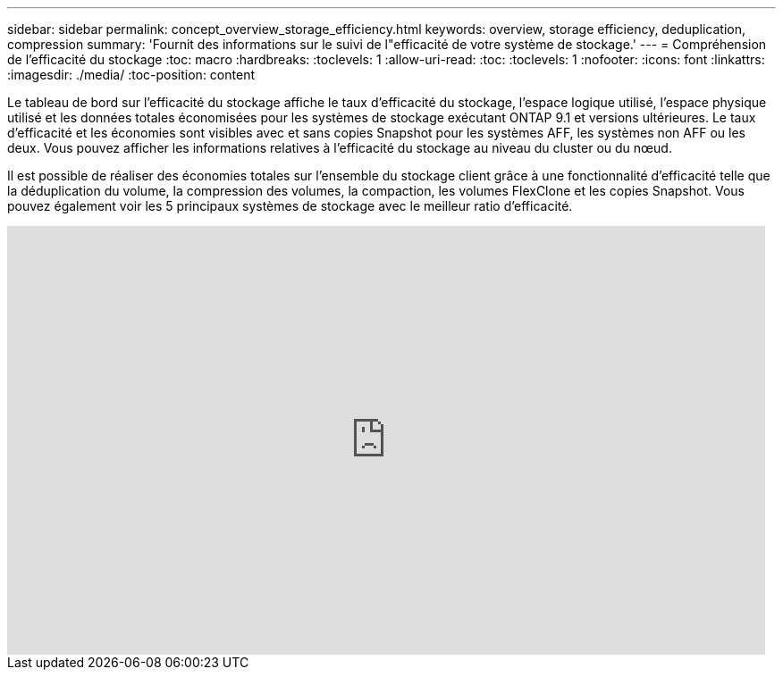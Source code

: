 ---
sidebar: sidebar 
permalink: concept_overview_storage_efficiency.html 
keywords: overview, storage efficiency, deduplication, compression 
summary: 'Fournit des informations sur le suivi de l"efficacité de votre système de stockage.' 
---
= Compréhension de l'efficacité du stockage
:toc: macro
:hardbreaks:
:toclevels: 1
:allow-uri-read: 
:toc: 
:toclevels: 1
:nofooter: 
:icons: font
:linkattrs: 
:imagesdir: ./media/
:toc-position: content


[role="lead"]
Le tableau de bord sur l'efficacité du stockage affiche le taux d'efficacité du stockage, l'espace logique utilisé, l'espace physique utilisé et les données totales économisées pour les systèmes de stockage exécutant ONTAP 9.1 et versions ultérieures. Le taux d'efficacité et les économies sont visibles avec et sans copies Snapshot pour les systèmes AFF, les systèmes non AFF ou les deux. Vous pouvez afficher les informations relatives à l'efficacité du stockage au niveau du cluster ou du nœud.

Il est possible de réaliser des économies totales sur l'ensemble du stockage client grâce à une fonctionnalité d'efficacité telle que la déduplication du volume, la compression des volumes, la compaction, les volumes FlexClone et les copies Snapshot. Vous pouvez également voir les 5 principaux systèmes de stockage avec le meilleur ratio d'efficacité.

video::8Ge3_0qlyxA[youtube,width=848,height=480]